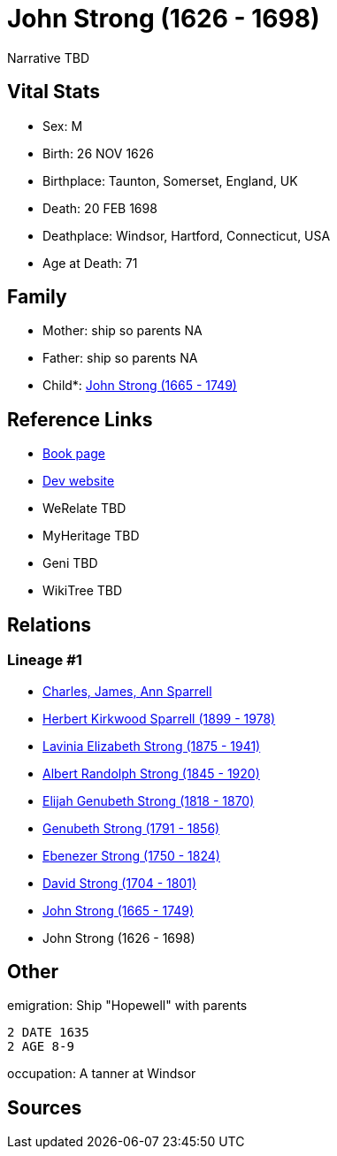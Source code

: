= John Strong (1626 - 1698)

Narrative TBD


== Vital Stats


* Sex: M
* Birth: 26 NOV 1626
* Birthplace: Taunton, Somerset, England, UK
* Death: 20 FEB 1698
* Deathplace: Windsor, Hartford, Connecticut, USA
* Age at Death: 71


== Family
* Mother: ship so parents NA
* Father: ship so parents NA
* Child*: https://github.com/sparrell/cfs_ancestors/blob/main/Vol_02_Ships/V2_C5_Ancestors/gen8/gen8.PMPPPPPP.John_Strong[John Strong (1665 - 1749)]



== Reference Links
* https://github.com/sparrell/cfs_ancestors/blob/main/Vol_02_Ships/V2_C5_Ancestors/gen9/gen9.PMPPPPPPP.John_Strong[Book page]
* https://cfsjksas.gigalixirapp.com/person?p=p0229[Dev website]
* WeRelate TBD
* MyHeritage TBD
* Geni TBD
* WikiTree TBD

== Relations
=== Lineage #1
* https://github.com/spoarrell/cfs_ancestors/tree/main/Vol_02_Ships/V2_C1_Principals/0_intro_principals.adoc[Charles, James, Ann Sparrell]
* https://github.com/sparrell/cfs_ancestors/blob/main/Vol_02_Ships/V2_C5_Ancestors/gen1/gen1.P.Herbert_Kirkwood_Sparrell[Herbert Kirkwood Sparrell (1899 - 1978)]

* https://github.com/sparrell/cfs_ancestors/blob/main/Vol_02_Ships/V2_C5_Ancestors/gen2/gen2.PM.Lavinia_Elizabeth_Strong[Lavinia Elizabeth Strong (1875 - 1941)]

* https://github.com/sparrell/cfs_ancestors/blob/main/Vol_02_Ships/V2_C5_Ancestors/gen3/gen3.PMP.Albert_Randolph_Strong[Albert Randolph Strong (1845 - 1920)]

* https://github.com/sparrell/cfs_ancestors/blob/main/Vol_02_Ships/V2_C5_Ancestors/gen4/gen4.PMPP.Elijah_Genubeth_Strong[Elijah Genubeth Strong (1818 - 1870)]

* https://github.com/sparrell/cfs_ancestors/blob/main/Vol_02_Ships/V2_C5_Ancestors/gen5/gen5.PMPPP.Genubeth_Strong[Genubeth Strong (1791 - 1856)]

* https://github.com/sparrell/cfs_ancestors/blob/main/Vol_02_Ships/V2_C5_Ancestors/gen6/gen6.PMPPPP.Ebenezer_Strong[Ebenezer Strong (1750 - 1824)]

* https://github.com/sparrell/cfs_ancestors/blob/main/Vol_02_Ships/V2_C5_Ancestors/gen7/gen7.PMPPPPP.David_Strong[David Strong (1704 - 1801)]

* https://github.com/sparrell/cfs_ancestors/blob/main/Vol_02_Ships/V2_C5_Ancestors/gen8/gen8.PMPPPPPP.John_Strong[John Strong (1665 - 1749)]

* John Strong (1626 - 1698)


== Other
emigration:  Ship "Hopewell" with parents
----
2 DATE 1635
2 AGE 8-9
----

occupation: A tanner at Windsor

== Sources
